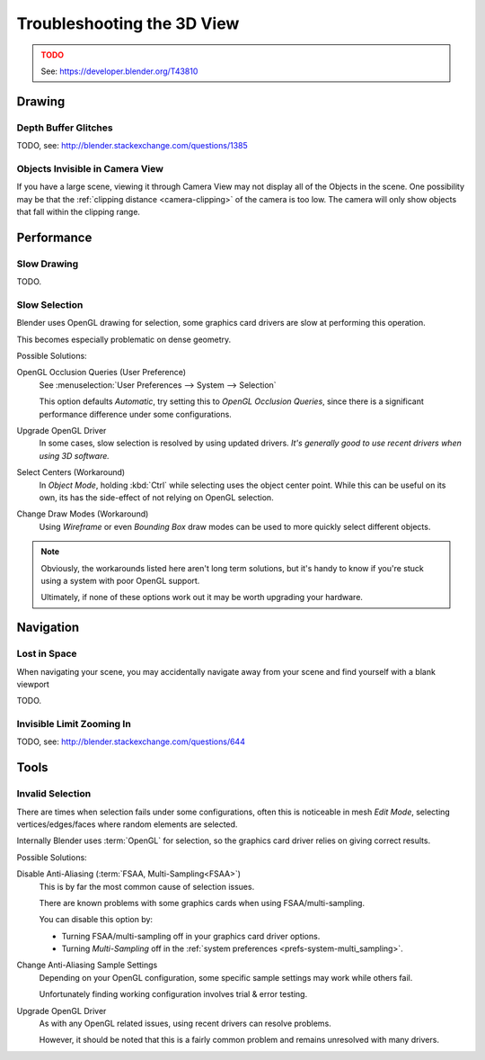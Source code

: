 
***************************
Troubleshooting the 3D View
***************************

.. admonition:: TODO
   :class: error

   See: https://developer.blender.org/T43810


Drawing
=======

Depth Buffer Glitches
---------------------

TODO, see: http://blender.stackexchange.com/questions/1385

Objects Invisible in Camera View
--------------------------------

If you have a large scene, viewing it through Camera View may not display all of the Objects in the scene.
One possibility may be that the :ref:`clipping distance <camera-clipping>` of the camera is too low.
The camera will only show objects that fall within the clipping range.


Performance
===========

Slow Drawing
------------

TODO.


Slow Selection
--------------

Blender uses OpenGL drawing for selection, some graphics card drivers are slow at performing this operation.

This becomes especially problematic on dense geometry.

Possible Solutions:

OpenGL Occlusion Queries (User Preference)
   See :menuselection:`User Preferences --> System --> Selection`

   This option defaults *Automatic*, try setting this to *OpenGL Occlusion Queries*,
   since there is a significant performance difference under some configurations.
Upgrade OpenGL Driver
   In some cases, slow selection is resolved by using updated drivers.
   *It's generally good to use recent drivers when using 3D software.*
Select Centers (Workaround)
   In *Object Mode*, holding :kbd:`Ctrl` while selecting uses the object center point.
   While this can be useful on its own, its has the side-effect of not relying on OpenGL selection.
Change Draw Modes (Workaround)
   Using *Wireframe* or even *Bounding Box* draw modes can be used to more quickly select different objects.

.. note::

   Obviously, the workarounds listed here aren't long term solutions,
   but it's handy to know if you're stuck using a system with poor OpenGL support.

   Ultimately, if none of these options work out it may be worth upgrading your hardware.


Navigation
==========

Lost in Space
-------------

When navigating your scene, you may accidentally navigate away from your scene
and find yourself with a blank viewport

TODO.

Invisible Limit Zooming In
--------------------------

TODO, see: http://blender.stackexchange.com/questions/644


Tools
=====

.. _troubleshooting-3dview-invalid_selection:

Invalid Selection
-----------------

There are times when selection fails under some configurations,
often this is noticeable in mesh *Edit Mode*,
selecting vertices/edges/faces where random elements are selected.

Internally Blender uses :term:`OpenGL` for selection,
so the graphics card driver relies on giving correct results.

Possible Solutions:

Disable Anti-Aliasing (:term:`FSAA, Multi-Sampling<FSAA>`)
   This is by far the most common cause of selection issues.

   There are known problems with some graphics cards when using FSAA/multi-sampling.

   You can disable this option by:

   - Turning FSAA/multi-sampling off in your graphics card driver options.
   - Turning *Multi-Sampling* off in the :ref:`system preferences <prefs-system-multi_sampling>`.
Change Anti-Aliasing Sample Settings
   Depending on your OpenGL configuration,
   some specific sample settings may work while others fail.

   Unfortunately finding working configuration involves trial & error testing.
Upgrade OpenGL Driver
   As with any OpenGL related issues, using recent drivers can resolve problems.

   However, it should be noted that this is a fairly common problem and remains unresolved with many drivers.
